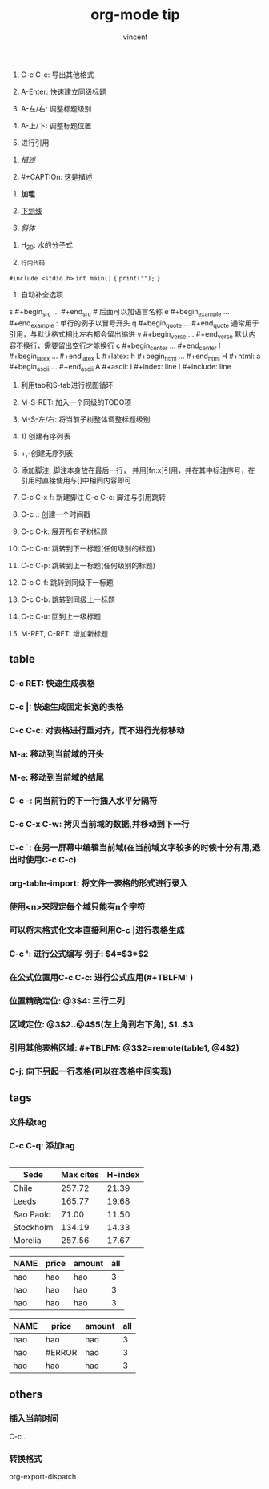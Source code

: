 #+AUTHOR: vincent
#+TITLE: org-mode tip
#+TIME: [2017-05-14 Sun 17:16]

1. C-c C-e: 导出其他格式
2. A-Enter: 快速建立同级标题
3. A-左/右: 调整标题级别
4. A-上/下: 调整标题位置

5. 进行引用 
#+BEGIN_QUOTE
#+END_QUOTE


6. [[the link of path(pic) of http][描述]]

7. #+CAPTIOn: 这是描述
   

8. *加粗*

9. _下划线_

10. /斜体/


11. H_20: 水的分子式

12. =行内代码=
=#include <stdio.h>=
=int main()=
={=
=print("");=
=}=

13. 自动补全选项
s    #+begin_src ... #+end_src  # 后面可以加语言名称
e    #+begin_example ... #+end_example  : 单行的例子以冒号开头
q    #+begin_quote ... #+end_quote      通常用于引用，与默认格式相比左右都会留出缩进
v    #+begin_verse ... #+end_verse      默认内容不换行，需要留出空行才能换行
c    #+begin_center ... #+end_center 
l    #+begin_latex ... #+end_latex 
L    #+latex: 
h    #+begin_html ... #+end_html 
H    #+html: 
a    #+begin_ascii ... #+end_ascii 
A    #+ascii: 
i    #+index: line 
I    #+include: line

1. 利用tab和S-tab进行视图循环

2. M-S-RET: 加入一个同级的TODO项

3. M-S-左/右: 将当前子树整体调整标题级别

4. 1) 创建有序列表

5. +,-创建无序列表

6. 添加脚注: 脚注本身放在最后一行， 并用[fn:x]引用，并在其中标注序号，在引用时直接使用与[]中相同内容即可

7. C-c C-x f: 新建脚注
   C-c C-c: 脚注与引用跳转

8. C-c .: 创建一个时间戳
    
9. C-c C-k: 展开所有子树标题

10. C-c C-n: 跳转到下一标题(任何级别的标题)

11. C-c C-p: 跳转到上一标题(任何级别的标题)

12. C-c C-f: 跳转到同级下一标题

13. C-c C-b: 跳转到同级上一标题

14. C-c C-u: 回到上一级标题

15. M-RET, C-RET: 增加新标题
    
** table    
*** C-c RET: 快速生成表格
*** C-c |: 快速生成固定长宽的表格
*** C-c C-c: 对表格进行重对齐，而不进行光标移动
*** M-a: 移动到当前域的开头
*** M-e: 移动到当前域的结尾
*** C-c -: 向当前行的下一行插入水平分隔符
*** C-c C-x C-w: 拷贝当前域的数据,并移动到下一行
*** C-c `: 在另一屏幕中编辑当前域(在当前域文字较多的时候十分有用,退出时使用C-c C-c)
*** org-table-import: 将文件一表格的形式进行录入
*** 使用<n>来限定每个域只能有n个字符
*** 可以将未格式化文本直接利用C-c |进行表格生成
*** C-c ': 进行公式编写 例子: $4=$3*$2
*** 在公式位置用C-c C-c: 进行公式应用(#+TBLFM: )
*** 位置精确定位: @3$4: 三行二列
*** 区域定位: @3$2..@4$5(左上角到右下角), $1..$3
*** 引用其他表格区域: #+TBLFM: @3$2=remote(table1, @4$2)
*** C-j: 向下另起一行表格(可以在表格中间实现)
    
** tags
*** 文件级tag 
    #+FILETAGS: :Vincent:Xyice:
*** C-c C-q: 添加tag 
    
    #+ATTR_LATEX :float t
    #+NAME: table-cycle
    
    

    #+BEGIN_SRC c :includes <stdio.h>
    
    #+END_SRC

#+PLOT: title:"Citas" ind:1 deps:(3) type:2d with:histograms set:"yrange [0:]" file:"./plot.png"
| Sede      | Max cites | H-index |
|-----------+-----------+---------|
| Chile     |    257.72 |   21.39 |
| Leeds     |    165.77 |   19.68 |
| Sao Paolo |     71.00 |   11.50 |
| Stockholm |    134.19 |   14.33 |
| Morelia   |    257.56 |   17.67 |






#+NAME: table1
| NAME | price | amount | all |
|------+-------+--------+-----|
| hao  | hao   | hao    |   3 |
| hao  | hao   | hao    |   3 |
| hao  | hao   | hao    |   3 |
#+TBLFM: @2$1..@4$3=hao





| NAME | price  | amount | all |
|------+--------+--------+-----|
| hao  | hao    | hao    |   3 |
| hao  | #ERROR | hao    |   3 |
| hao  | hao    | hao    |   3 |
#+TBLFM: @3$2=`random()`
    
    




** others
*** 插入当前时间
    C-c .
*** 转换格式
    org-export-dispatch
